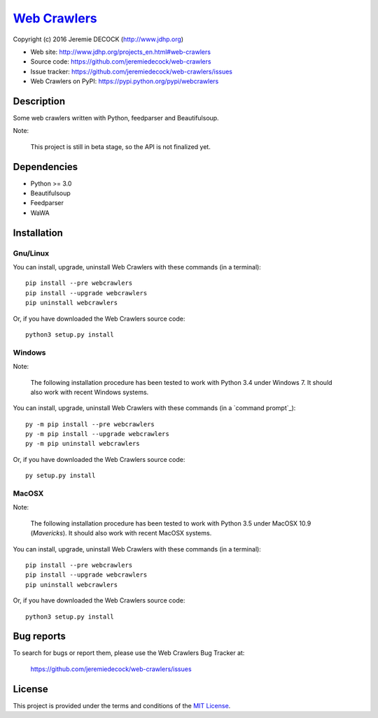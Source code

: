 ===============
`Web Crawlers`_
===============

Copyright (c) 2016 Jeremie DECOCK (http://www.jdhp.org)


* Web site: http://www.jdhp.org/projects_en.html#web-crawlers
* Source code: https://github.com/jeremiedecock/web-crawlers
* Issue tracker: https://github.com/jeremiedecock/web-crawlers/issues
* Web Crawlers on PyPI: https://pypi.python.org/pypi/webcrawlers


Description
===========

Some web crawlers written with Python, feedparser and Beautifulsoup.

Note:

    This project is still in beta stage, so the API is not finalized yet.


Dependencies
============

-  Python >= 3.0
-  Beautifulsoup
-  Feedparser
-  WaWA

.. _install:

Installation
============

Gnu/Linux
---------

You can install, upgrade, uninstall Web Crawlers with these commands (in a
terminal)::

    pip install --pre webcrawlers
    pip install --upgrade webcrawlers
    pip uninstall webcrawlers

Or, if you have downloaded the Web Crawlers source code::

    python3 setup.py install

.. There's also a package for Debian/Ubuntu::
.. 
..     sudo apt-get install webcrawlers

Windows
-------

Note:

    The following installation procedure has been tested to work with Python
    3.4 under Windows 7.
    It should also work with recent Windows systems.

You can install, upgrade, uninstall Web Crawlers with these commands (in a
`command prompt`_)::

    py -m pip install --pre webcrawlers
    py -m pip install --upgrade webcrawlers
    py -m pip uninstall webcrawlers

Or, if you have downloaded the Web Crawlers source code::

    py setup.py install

MacOSX
-------

Note:

    The following installation procedure has been tested to work with Python
    3.5 under MacOSX 10.9 (*Mavericks*).
    It should also work with recent MacOSX systems.

You can install, upgrade, uninstall Web Crawlers with these commands (in a
terminal)::

    pip install --pre webcrawlers
    pip install --upgrade webcrawlers
    pip uninstall webcrawlers

Or, if you have downloaded the Web Crawlers source code::

    python3 setup.py install


Bug reports
===========

To search for bugs or report them, please use the Web Crawlers Bug Tracker at:

    https://github.com/jeremiedecock/web-crawlers/issues


License
=======

This project is provided under the terms and conditions of the
`MIT License`_.


.. _MIT License: http://opensource.org/licenses/MIT

.. _Web Crawlers: http://www.jdhp.org/projects_en.html#web-crawlers
